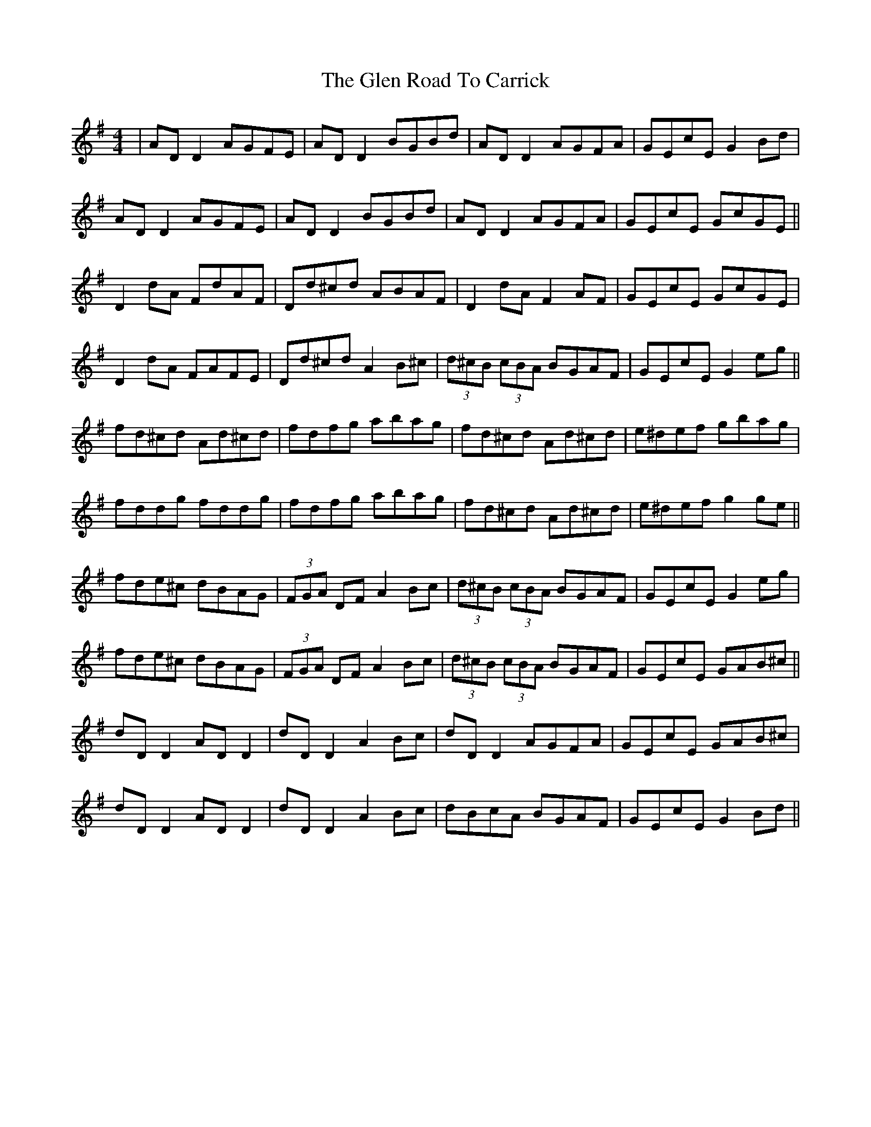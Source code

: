 X: 15457
T: Glen Road To Carrick, The
R: reel
M: 4/4
K: Dmixolydian
|AD D2 AGFE|AD D2 BGBd|AD D2 AGFA|GEcE G2 Bd|
AD D2 AGFE|AD D2 BGBd|AD D2 AGFA|GEcE GcGE||
D2 dA FdAF|Dd^cd ABAF|D2 dA F2AF|GEcE GcGE|
D2 dA FAFE|Dd^cd A2 B^c|(3d^cB (3cBA BGAF|GEcE G2 eg||
fd^cd Ad^cd|fdfg abag|fd^cd Ad^cd|e^def gbag|
fddg fddg|fdfg abag|fd^cd Ad^cd|e^def g2 ge||
fde^c dBAG|(3FGA DF A2 Bc|(3d^cB (3cBA BGAF|GEcE G2 eg|
fde^c dBAG|(3FGA DF A2 Bc|(3d^cB (3cBA BGAF|GEcE GAB^c||
dD D2 AD D2|dD D2 A2 Bc|dD D2 AGFA|GEcE GAB^c|
dD D2 AD D2|dD D2 A2 Bc|dBcA BGAF|GEcE G2 Bd||

